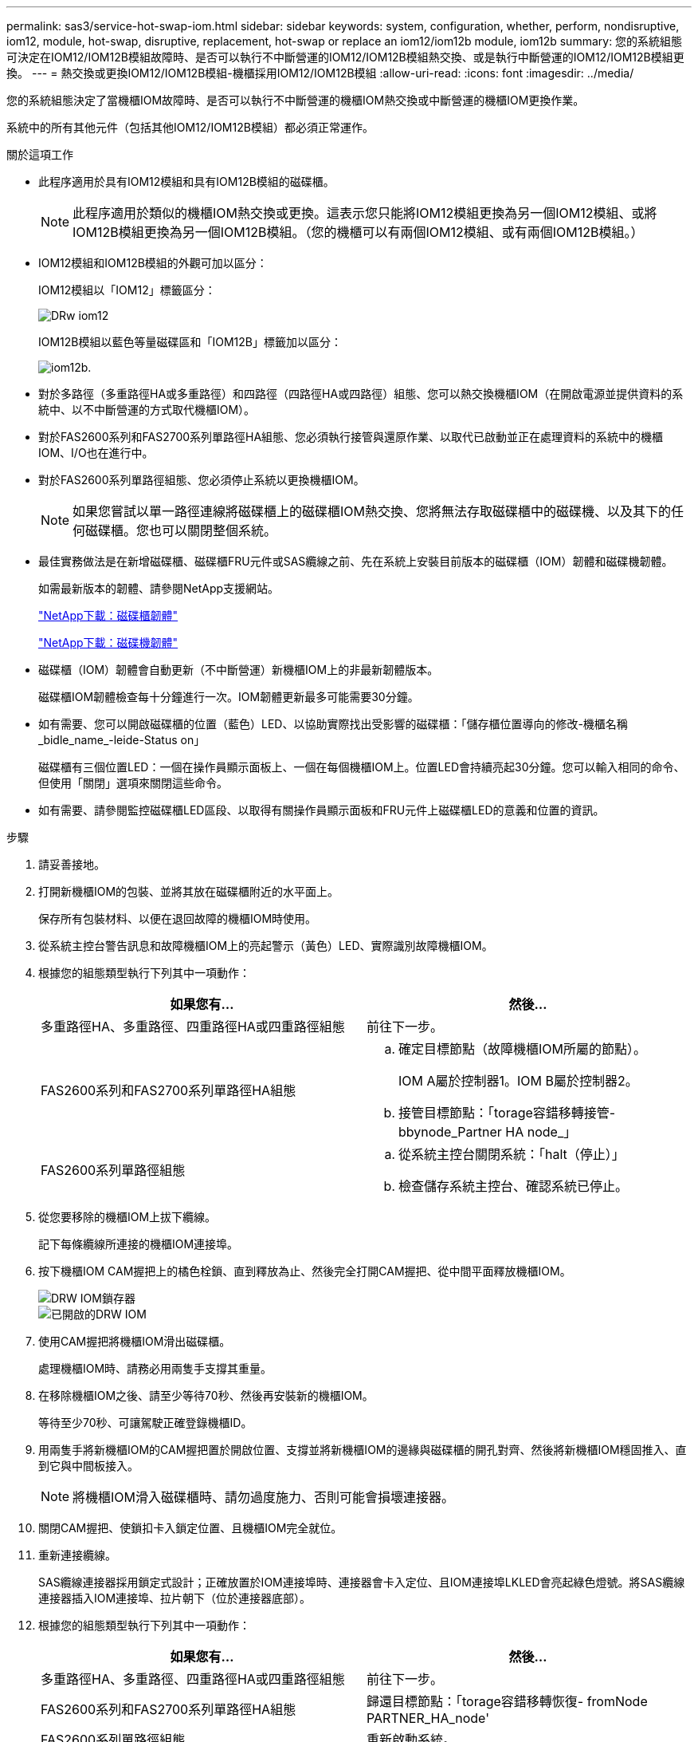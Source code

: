 ---
permalink: sas3/service-hot-swap-iom.html 
sidebar: sidebar 
keywords: system, configuration, whether, perform, nondisruptive, iom12, module, hot-swap, disruptive, replacement, hot-swap or replace an iom12/iom12b module, iom12b 
summary: 您的系統組態可決定在IOM12/IOM12B模組故障時、是否可以執行不中斷營運的IOM12/IOM12B模組熱交換、或是執行中斷營運的IOM12/IOM12B模組更換。 
---
= 熱交換或更換IOM12/IOM12B模組-機櫃採用IOM12/IOM12B模組
:allow-uri-read: 
:icons: font
:imagesdir: ../media/


[role="lead"]
您的系統組態決定了當機櫃IOM故障時、是否可以執行不中斷營運的機櫃IOM熱交換或中斷營運的機櫃IOM更換作業。

系統中的所有其他元件（包括其他IOM12/IOM12B模組）都必須正常運作。

.關於這項工作
* 此程序適用於具有IOM12模組和具有IOM12B模組的磁碟櫃。
+

NOTE: 此程序適用於類似的機櫃IOM熱交換或更換。這表示您只能將IOM12模組更換為另一個IOM12模組、或將IOM12B模組更換為另一個IOM12B模組。（您的機櫃可以有兩個IOM12模組、或有兩個IOM12B模組。）

* IOM12模組和IOM12B模組的外觀可加以區分：
+
IOM12模組以「IOM12」標籤區分：

+
image::../media/drw_iom12.gif[DRw iom12]

+
IOM12B模組以藍色等量磁碟區和「IOM12B」標籤加以區分：

+
image::../media/iom12b.png[iom12b.]

* 對於多路徑（多重路徑HA或多重路徑）和四路徑（四路徑HA或四路徑）組態、您可以熱交換機櫃IOM（在開啟電源並提供資料的系統中、以不中斷營運的方式取代機櫃IOM）。
* 對於FAS2600系列和FAS2700系列單路徑HA組態、您必須執行接管與還原作業、以取代已啟動並正在處理資料的系統中的機櫃IOM、I/O也在進行中。
* 對於FAS2600系列單路徑組態、您必須停止系統以更換機櫃IOM。
+

NOTE: 如果您嘗試以單一路徑連線將磁碟櫃上的磁碟櫃IOM熱交換、您將無法存取磁碟櫃中的磁碟機、以及其下的任何磁碟櫃。您也可以關閉整個系統。

* 最佳實務做法是在新增磁碟櫃、磁碟櫃FRU元件或SAS纜線之前、先在系統上安裝目前版本的磁碟櫃（IOM）韌體和磁碟機韌體。
+
如需最新版本的韌體、請參閱NetApp支援網站。

+
https://mysupport.netapp.com/site/downloads/firmware/disk-shelf-firmware["NetApp下載：磁碟櫃韌體"]

+
https://mysupport.netapp.com/site/downloads/firmware/disk-drive-firmware["NetApp下載：磁碟機韌體"]

* 磁碟櫃（IOM）韌體會自動更新（不中斷營運）新機櫃IOM上的非最新韌體版本。
+
磁碟櫃IOM韌體檢查每十分鐘進行一次。IOM韌體更新最多可能需要30分鐘。

* 如有需要、您可以開啟磁碟櫃的位置（藍色）LED、以協助實際找出受影響的磁碟櫃：「儲存櫃位置導向的修改-機櫃名稱_bidle_name_-leide-Status on」
+
磁碟櫃有三個位置LED：一個在操作員顯示面板上、一個在每個機櫃IOM上。位置LED會持續亮起30分鐘。您可以輸入相同的命令、但使用「關閉」選項來關閉這些命令。

* 如有需要、請參閱監控磁碟櫃LED區段、以取得有關操作員顯示面板和FRU元件上磁碟櫃LED的意義和位置的資訊。


.步驟
. 請妥善接地。
. 打開新機櫃IOM的包裝、並將其放在磁碟櫃附近的水平面上。
+
保存所有包裝材料、以便在退回故障的機櫃IOM時使用。

. 從系統主控台警告訊息和故障機櫃IOM上的亮起警示（黃色）LED、實際識別故障機櫃IOM。
. 根據您的組態類型執行下列其中一項動作：
+
[cols="2*"]
|===
| 如果您有... | 然後... 


 a| 
多重路徑HA、多重路徑、四重路徑HA或四重路徑組態
 a| 
前往下一步。



 a| 
FAS2600系列和FAS2700系列單路徑HA組態
 a| 
.. 確定目標節點（故障機櫃IOM所屬的節點）。
+
IOM A屬於控制器1。IOM B屬於控制器2。

.. 接管目標節點：「torage容錯移轉接管- bbynode_Partner HA node_」




 a| 
FAS2600系列單路徑組態
 a| 
.. 從系統主控台關閉系統：「halt（停止）」
.. 檢查儲存系統主控台、確認系統已停止。


|===
. 從您要移除的機櫃IOM上拔下纜線。
+
記下每條纜線所連接的機櫃IOM連接埠。

. 按下機櫃IOM CAM握把上的橘色栓鎖、直到釋放為止、然後完全打開CAM握把、從中間平面釋放機櫃IOM。
+
image::../media/drw_iom_latch.png[DRW IOM鎖存器]

+
image::../media/drw_iom_open.png[已開啟的DRW IOM]

. 使用CAM握把將機櫃IOM滑出磁碟櫃。
+
處理機櫃IOM時、請務必用兩隻手支撐其重量。

. 在移除機櫃IOM之後、請至少等待70秒、然後再安裝新的機櫃IOM。
+
等待至少70秒、可讓駕駛正確登錄機櫃ID。

. 用兩隻手將新機櫃IOM的CAM握把置於開啟位置、支撐並將新機櫃IOM的邊緣與磁碟櫃的開孔對齊、然後將新機櫃IOM穩固推入、直到它與中間板接入。
+

NOTE: 將機櫃IOM滑入磁碟櫃時、請勿過度施力、否則可能會損壞連接器。

. 關閉CAM握把、使鎖扣卡入鎖定位置、且機櫃IOM完全就位。
. 重新連接纜線。
+
SAS纜線連接器採用鎖定式設計；正確放置於IOM連接埠時、連接器會卡入定位、且IOM連接埠LKLED會亮起綠色燈號。將SAS纜線連接器插入IOM連接埠、拉片朝下（位於連接器底部）。

. 根據您的組態類型執行下列其中一項動作：
+
[cols="2*"]
|===
| 如果您有... | 然後... 


 a| 
多重路徑HA、多重路徑、四重路徑HA或四重路徑組態
 a| 
前往下一步。



 a| 
FAS2600系列和FAS2700系列單路徑HA組態
 a| 
歸還目標節點：「torage容錯移轉恢復- fromNode PARTNER_HA_node'



 a| 
FAS2600系列單路徑組態
 a| 
重新啟動系統。

|===
. 確認已建立機櫃IOM連接埠連結。
+
對於您連接的每個模組連接埠、當四個SAS線道中有一或多個已建立連結（使用介面卡或其他磁碟櫃）時、則LNO（綠色）LED會亮起。

. 如套件隨附的RMA指示所述、將故障零件退回NetApp。
+
請聯絡技術支援人員： https://mysupport.netapp.com/site/global/dashboard["NetApp支援"]如果您需要RMA編號或更換程序的其他協助、請撥打888-463-8277（北美）、00-800-44-638277（歐洲）或+800-800-80-800（亞太地區）。


